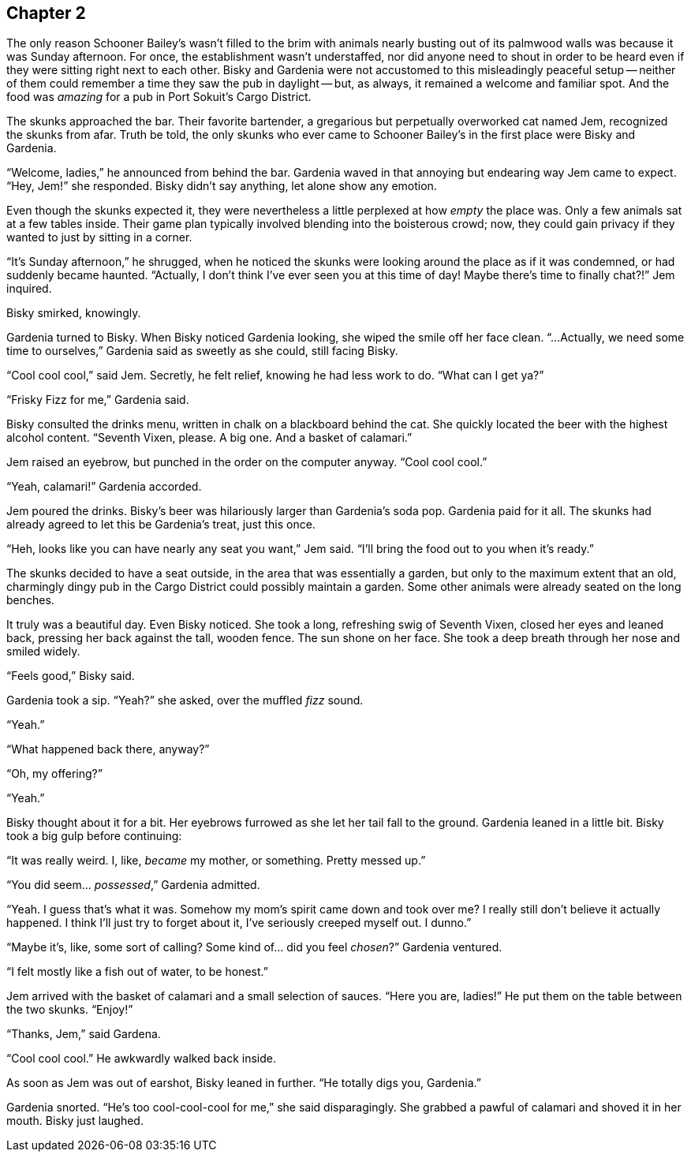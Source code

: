 == Chapter 2

The only reason Schooner Bailey's wasn't filled to the brim with animals
nearly busting out of its palmwood walls was because it was Sunday
afternoon. For once, the establishment wasn't understaffed, nor did anyone
need to shout in order to be heard even if they were sitting right next to
each other. Bisky and Gardenia were not accustomed to this misleadingly
peaceful setup -- neither of them could remember a time they saw the pub in
daylight -- but, as always, it remained a welcome and familiar spot. And the
food was _amazing_ for a pub in Port Sokuit's Cargo District.

The skunks approached the bar. Their favorite bartender, a gregarious but
perpetually overworked cat named Jem, recognized the skunks from afar. Truth
be told, the only skunks who ever came to Schooner Bailey's in the first
place were Bisky and Gardenia. 

"`Welcome, ladies,`" he announced from behind the bar. Gardenia waved in
that annoying but endearing way Jem came to expect. "`Hey, Jem!`" she
responded. Bisky didn't say anything, let alone show any emotion.

Even though the skunks expected it, they were nevertheless a little
perplexed at how _empty_ the place was. Only a few animals sat at a few
tables inside. Their game plan typically involved blending into the
boisterous crowd; now, they could gain privacy if they wanted to just by
sitting in a corner.

"`It's Sunday afternoon,`" he shrugged, when he noticed the skunks were
looking around the place as if it was condemned, or had suddenly became
haunted. "`Actually, I don't think I've ever seen you at this time of day!
Maybe there's time to finally chat?!`" Jem inquired.

Bisky smirked, knowingly.

Gardenia turned to Bisky. When Bisky noticed Gardenia looking, she wiped the
smile off her face clean.  "`...Actually, we need some time to ourselves,`"
Gardenia said as sweetly as she could, still facing Bisky.

"`Cool cool cool,`" said Jem. Secretly, he felt relief, knowing he had less
work to do. "`What can I get ya?`"

"`Frisky Fizz for me,`" Gardenia said.

Bisky consulted the drinks menu, written in chalk on a blackboard behind the
cat.  She quickly located the beer with the highest alcohol content.
"`Seventh Vixen, please. A big one. And a basket of calamari.`"

Jem raised an eyebrow, but punched in the order on the computer anyway.
"`Cool cool cool.`"

"`Yeah, calamari!`" Gardenia accorded.

Jem poured the drinks. Bisky's beer was hilariously larger than Gardenia's
soda pop.  Gardenia paid for it all. The skunks had already agreed to let
this be Gardenia's treat, just this once.

"`Heh, looks like you can have nearly any seat you want,`" Jem said. "`I'll
bring the food out to you when it's ready.`"

The skunks decided to have a seat outside, in the area that was essentially
a garden, but only to the maximum extent that an old, charmingly dingy pub
in the Cargo District could possibly maintain a garden. Some other animals
were already seated on the long benches.

It truly was a beautiful day. Even Bisky noticed. She took a long,
refreshing swig of Seventh Vixen, closed her eyes and leaned back, pressing
her back against the tall, wooden fence. The sun shone on her face. She took
a deep breath through her nose and smiled widely.

"`Feels good,`" Bisky said.

Gardenia took a sip. "`Yeah?`" she asked, over the muffled _fizz_ sound.

"`Yeah.`"

"`What happened back there, anyway?`"

"`Oh, my offering?`"

"`Yeah.`"

Bisky thought about it for a bit. Her eyebrows furrowed as she let her tail
fall to the ground. Gardenia leaned in a little bit. Bisky took a big gulp
before continuing:

"`It was really weird. I, like, _became_ my mother, or something. Pretty
messed up.`" 

"`You did seem... _possessed_,`" Gardenia admitted.

"`Yeah. I guess that's what it was. Somehow my mom's spirit came down and
took over me? I really still don't believe it actually happened. I think
I'll just try to forget about it, I've seriously creeped myself out. I
dunno.`"

"`Maybe it's, like, some sort of calling? Some kind of... did you feel
_chosen_?`" Gardenia ventured. 

"`I felt mostly like a fish out of water, to be honest.`"

Jem arrived with the basket of calamari and a small selection of sauces.
"`Here you are, ladies!`" He put them on the table between the two skunks.
"`Enjoy!`"

"`Thanks, Jem,`" said Gardena.

"`Cool cool cool.`" He awkwardly walked back inside.

As soon as Jem was out of earshot, Bisky leaned in further. "`He totally
digs you, Gardenia.`"

Gardenia snorted. "`He's too cool-cool-cool for me,`" she said
disparagingly. She grabbed a pawful of calamari and shoved it in her mouth.
Bisky just laughed.
